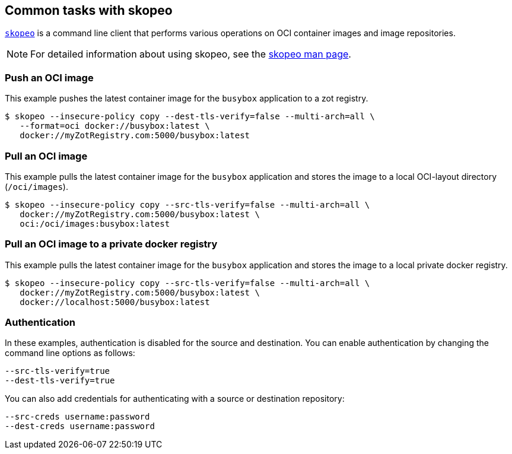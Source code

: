 == Common tasks with skopeo

https://github.com/containers/skopeo[`skopeo`] is a command line
client that performs various operations on OCI container images and image repositories.

NOTE: For detailed information about using skopeo, see the https://github.com/containers/skopeo/blob/main/docs/skopeo.1.md[skopeo man page]. 

=== Push an OCI image

This example pushes the latest container image for the `busybox` application to a zot registry.

----
$ skopeo --insecure-policy copy --dest-tls-verify=false --multi-arch=all \
   --format=oci docker://busybox:latest \
   docker://myZotRegistry.com:5000/busybox:latest
----

=== Pull an OCI image

This example pulls the latest container image for the `busybox` application and stores the image to a local OCI-layout directory (`/oci/images`).

----
$ skopeo --insecure-policy copy --src-tls-verify=false --multi-arch=all \
   docker://myZotRegistry.com:5000/busybox:latest \
   oci:/oci/images:busybox:latest
----

=== Pull an OCI image to a private docker registry

This example pulls the latest container image for the `busybox` application and stores the image to a local private docker registry.

----
$ skopeo --insecure-policy copy --src-tls-verify=false --multi-arch=all \
   docker://myZotRegistry.com:5000/busybox:latest \
   docker://localhost:5000/busybox:latest
----

=== Authentication

In these examples, authentication is disabled for the source and destination. You can enable authentication by changing the command line options as follows:

----
--src-tls-verify=true
--dest-tls-verify=true
----

You can also add credentials for authenticating with a source or destination repository:
----

--src-creds username:password
--dest-creds username:password
----
